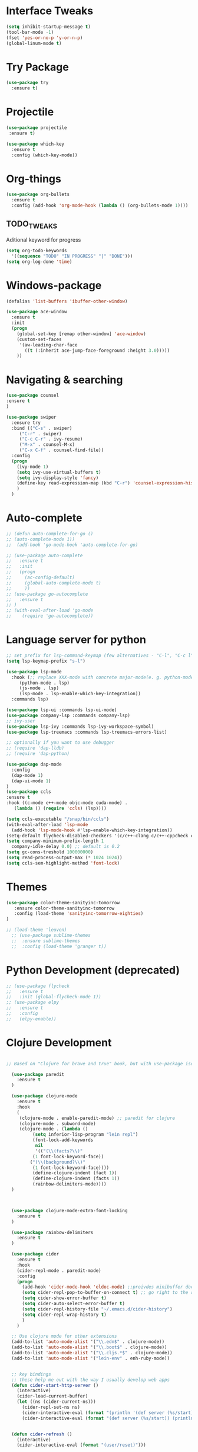 #+STARTIP: overview

* Interface Tweaks
#+BEGIN_SRC emacs-lisp 
(setq inhibit-startup-message t)
(tool-bar-mode -1)
(fset 'yes-or-no-p 'y-or-n-p)
(global-linum-mode t)
#+END_SRC
* Try Package
#+BEGIN_SRC emacs-lisp
(use-package try
  :ensure t)
#+END_SRC
* Projectile
#+BEGIN_SRC emacs-lisp
(use-package projectile
 :ensure t) 
#+END_SRC
#+BEGIN_SRC emacs-lisp
(use-package which-key
  :ensure t
  :config (which-key-mode))
#+END_SRC
* Org-things
#+BEGIN_SRC emacs-lisp
(use-package org-bullets
  :ensure t
  :config (add-hook 'org-mode-hook (lambda () (org-bullets-mode 1))))
#+END_SRC
** TODO_TWEAKS
   Aditional keyword for progress
#+BEGIN_SRC emacs-lisp
(setq org-todo-keywords
  '((sequence "TODO" "IN PROGRESS" "|" "DONE")))
(setq org-log-done 'time)
#+END_SRC
* Windows-package
#+BEGIN_SRC emacs-lisp
(defalias 'list-buffers 'ibuffer-other-window)

(use-package ace-window
  :ensure t
  :init
  (progn
    (global-set-key [remap other-window] 'ace-window)
    (custom-set-faces
     '(aw-leading-char-face
       ((t (:inherit ace-jump-face-foreground :height 3.0)))))
    ))
#+END_SRC
* Navigating & searching
#+BEGIN_SRC emacs-lisp
(use-package counsel
:ensure t
)

(use-package swiper
  :ensure try
  :bind (("C-s" . swiper)
	 ("C-r" . swiper)
	 ("C-c C-r" . ivy-resume)
	 ("M-x" . counsel-M-x)
	 ("C-x C-f" . counsel-find-file))
  :config
  (progn
    (ivy-mode 1)
    (setq ivy-use-virtual-buffers t)
    (setq ivy-display-style 'fancy)
    (define-key read-expression-map (kbd "C-r") 'counsel-expression-history)
    )
  )
#+END_SRC
* Auto-complete
#+BEGIN_SRC emacs-lisp
  ;; (defun auto-complete-for-go ()
  ;; (auto-complete-mode 1))
  ;;  (add-hook 'go-mode-hook 'auto-complete-for-go)

  ;; (use-package auto-complete
  ;;   :ensure t
  ;;   :init
  ;;   (progn
  ;;     (ac-config-default)
  ;;     (global-auto-complete-mode t)
  ;;     ))
  ;; (use-package go-autocomplete
  ;;   :ensure t
  ;; )
  ;; (with-eval-after-load 'go-mode
  ;;    (require 'go-autocomplete))

#+END_SRC
* Language server for python
#+BEGIN_SRC emacs-lisp
  ;; set prefix for lsp-command-keymap (few alternatives - "C-l", "C-c l")
  (setq lsp-keymap-prefix "s-l")

  (use-package lsp-mode
    :hook (;; replace XXX-mode with concrete major-mode(e. g. python-mode)
	   (python-mode . lsp)
	   (js-mode . lsp)
	   (lsp-mode . lsp-enable-which-key-integration))
    :commands lsp)

  (use-package lsp-ui :commands lsp-ui-mode)
  (use-package company-lsp :commands company-lsp)
  ;; ivy-user
  (use-package lsp-ivy :commands lsp-ivy-workspace-symbol)
  (use-package lsp-treemacs :commands lsp-treemacs-errors-list)

  ;; optionally if you want to use debugger
  ;; (require 'dap-lldb)
  ;; (require 'dap-python)

  (use-package dap-mode
    :config
    (dap-mode 1)
    (dap-ui-mode 1)
  )
  (use-package ccls
  :ensure t
  :hook ((c-mode c++-mode objc-mode cuda-mode) .
	 (lambda () (require 'ccls) (lsp))))

  (setq ccls-executable "/snap/bin/ccls")
  (with-eval-after-load 'lsp-mode
    (add-hook 'lsp-mode-hook #'lsp-enable-which-key-integration))
  (setq-default flycheck-disabled-checkers '(c/c++-clang c/c++-cppcheck c/c++-gcc))
  (setq company-minimum-prefix-length 1
	company-idle-delay 0.0) ;; default is 0.2
  (setq gc-cons-treshold 100000000)
  (setq read-process-output-max (* 1024 1024))
  (setq ccls-sem-highlight-method 'font-lock)
#+END_SRC
* Themes
#+BEGIN_SRC emacs-lisp
  (use-package color-theme-sanityinc-tomorrow
     :ensure color-theme-sanityinc-tomorrow
     :config (load-theme 'sanityinc-tomorrow-eighties)
  )

  ;; (load-theme 'leuven)
    ;; (use-package sublime-themes
    ;;  :ensure sublime-themes
    ;;  :config (load-theme 'granger t)) 
#+END_SRC
* Python Development (deprecated)
#+BEGIN_SRC emacs-lisp
  ;; (use-package flycheck
  ;;   :ensure t
  ;;   :init (global-flycheck-mode 1))
  ;; (use-package elpy
  ;;   :ensure t
  ;;   :config 
  ;;   (elpy-enable))
#+END_SRC
* Clojure Development
#+BEGIN_SRC emacs-lisp

;; Based on "Clojure for brave and true" book, but with use-package isolation

  (use-package paredit
    :ensure t
  )

  (use-package clojure-mode
    :ensure t
    :hook
    (
     (clojure-mode . enable-paredit-mode) ;; paredit for clojure
     (clojure-mode . subword-mode)
     (clojure-mode . (lambda ()
	      (setq inferior-lisp-program "lein repl") 
	      (font-lock-add-keywords
	       nil
	       '(("(\\(facts?\\)"
		  (1 font-lock-keyword-face))
		 ("(\\(background?\\)"
		  (1 font-lock-keyword-face))))
	      (define-clojure-indent (fact 1))
	      (define-clojure-indent (facts 1))
	      (rainbow-delimiters-mode)))) 
  )



  (use-package clojure-mode-extra-font-locking
    :ensure t
  )

  (use-package rainbow-delimiters
    :ensure t
  )

  (use-package cider
    :ensure t
    :hook
    (cider-repl-mode . paredit-mode)
    :config
    (progn
      (add-hook 'cider-mode-hook 'eldoc-mode) ;;proivdes minibuffer docs
      (setq cider-repl-pop-to-buffer-on-connect t) ;; go right to the repl when finished connecting
      (setq cider-show-error-buffer t)
      (setq cider-auto-select-error-buffer t)
      (setq cider-repl-history-file "~/.emacs.d/cider-history")
      (setq cider-repl-wrap-history t)
      )
    )

  ;; Use clojure mode for other extensions
  (add-to-list 'auto-mode-alist '("\\.edn$" . clojure-mode))
  (add-to-list 'auto-mode-alist '("\\.boot$" . clojure-mode))
  (add-to-list 'auto-mode-alist '("\\.cljs.*$" . clojure-mode))
  (add-to-list 'auto-mode-alist '("lein-env" . enh-ruby-mode))


  ;; key bindings
  ;; these help me out with the way I usually develop web apps
  (defun cider-start-http-server ()
    (interactive)
    (cider-load-current-buffer)
    (let ((ns (cider-current-ns)))
      (cider-repl-set-ns ns)
      (cider-interactive-eval (format "(println '(def server (%s/start))) (println 'server)" ns))
      (cider-interactive-eval (format "(def server (%s/start)) (println server)" ns))))


  (defun cider-refresh ()
    (interactive)
    (cider-interactive-eval (format "(user/reset)")))

  (defun cider-user-ns ()
    (interactive)
    (cider-repl-set-ns "user"))

  (eval-after-load 'cider
    '(progn
       (define-key clojure-mode-map (kbd "C-c C-v") 'cider-start-http-server)
       (define-key clojure-mode-map (kbd "C-M-r") 'cider-refresh)
       (define-key clojure-mode-map (kbd "C-c u") 'cider-user-ns)
       (define-key cider-mode-map (kbd "C-c u") 'cider-user-ns)))
#+END_SRC
* Go development
#+BEGIN_SRC emacs-lisp
  (use-package go-mode
    :ensure t
    :hook ((before-save-hook . gofmt-before-save))
    )
#+END_SRC
* Magit
#+BEGIN_SRC emacs-lisp
(use-package magit
  :ensure t)
#+END_SRC 
* Tweaks for OSX
#+BEGIN_SRC  emacs-lisp
(if (eq system-type 'darwin)
    (progn 
        (use-package exec-path-from-shell
             :ensure t
             :init (exec-path-from-shell-initialize))
        (setq mac-command-modifier 'meta)
        (exec-path-from-shell-copy-envs '("PATH")))
)
#+END_SRC
* Powerline
#+BEGIN_SRC emacs-lisp
(use-package powerline
   :ensure t
   :config (powerline-default-theme))
#+END_SRC
* Embrace
#+BEGIN_SRC emacs-lisp
(use-package embrace
   :ensure t
   :config (global-set-key (kbd "C-,") #'embrace-commander))
#+END_SRC

* NYAN !!!!
#+BEGIN_SRC emacs-lisp
(use-package nyan-mode
  :ensure t
  :config (nyan-mode)
)
#+END_SRC
